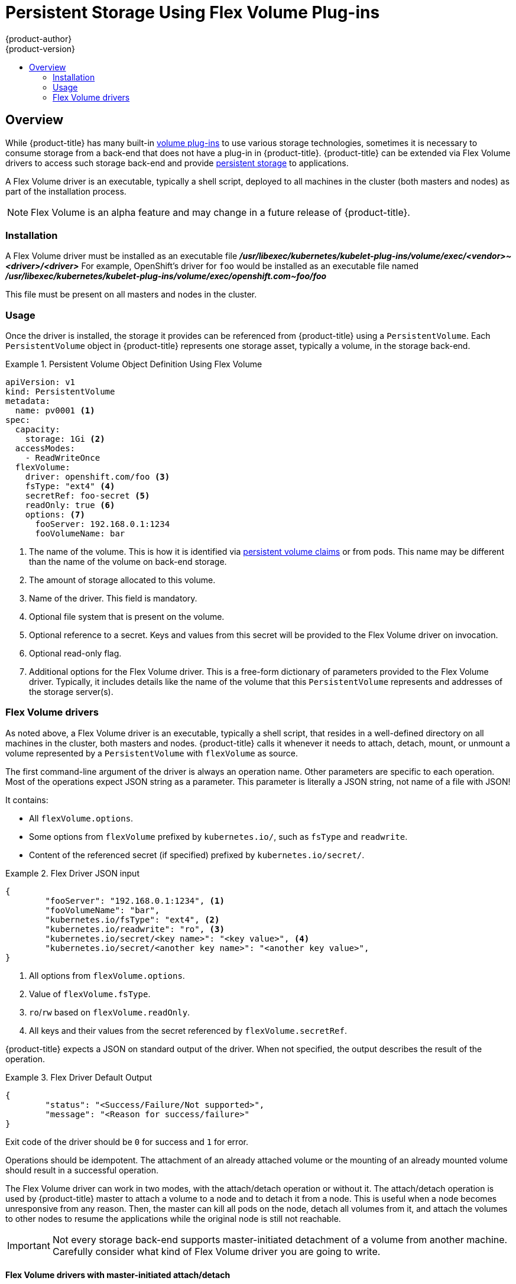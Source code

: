 [[install-config-persistent-storage-persistent-storage-flex-volume]]
= Persistent Storage Using Flex Volume Plug-ins
{product-author}
{product-version}
:data-uri:
:icons:
:experimental:
:toc: macro
:toc-title:
:prewrap!:

toc::[]

== Overview

While {product-title} has many built-in
xref:../install_config/persistent_storage/index.adoc#install-config-persistent-storage-index[volume plug-ins]
to use various storage technologies, sometimes it is necessary to consume
storage from a back-end that does not have a plug-in in {product-title}.
{product-title} can be extended via Flex Volume drivers to access such storage
back-end and provide
xref:../../architecture/additional_concepts/storage.adoc#architecture-additional-concepts-storage[persistent storage]
to applications.

A Flex Volume driver is an executable, typically a shell script, deployed to all
machines in the cluster (both masters and nodes) as part of the installation
process.

[NOTE]
====
Flex Volume is an alpha feature and may change in a future release of {product-title}.
====

[[flex-volume-installation]]
=== Installation

A Flex Volume driver must be installed as an executable file
*_/usr/libexec/kubernetes/kubelet-plug-ins/volume/exec/<vendor>~<driver>/<driver>_*
For example, OpenShift's driver for `foo` would be installed as an
executable file named
*_/usr/libexec/kubernetes/kubelet-plug-ins/volume/exec/openshift.com~foo/foo_*

This file must be present on all masters and nodes in the cluster.

[[flex-volume-usage]]
=== Usage

Once the driver is installed, the storage it provides can be referenced from
{product-title} using a `PersistentVolume`. Each `PersistentVolume` object
in {product-title} represents one storage asset, typically a volume, in the
storage back-end.

.Persistent Volume Object Definition Using Flex Volume
====

[source,yaml]
----
apiVersion: v1
kind: PersistentVolume
metadata:
  name: pv0001 <1>
spec:
  capacity:
    storage: 1Gi <2>
  accessModes:
    - ReadWriteOnce
  flexVolume:
    driver: openshift.com/foo <3>
    fsType: "ext4" <4>
    secretRef: foo-secret <5>
    readOnly: true <6>
    options: <7>
      fooServer: 192.168.0.1:1234
      fooVolumeName: bar
----
<1> The name of the volume. This is how it is identified via
xref:../../architecture/additional_concepts/storage.adoc#architecture-additional-concepts-storage[persistent volume
claims] or from pods. This name may be different than the name of the volume
on back-end storage.
<2> The amount of storage allocated to this volume.
<3> Name of the driver. This field is mandatory.
<4> Optional file system that is present on the volume.
<5> Optional reference to a secret. Keys and values from this secret will be
provided to the Flex Volume driver on invocation.
<6> Optional read-only flag.
<7> Additional options for the Flex Volume driver. This is a free-form
dictionary of parameters provided to the Flex Volume driver. Typically, it
includes details like the name of the volume that this `PersistentVolume`
represents and addresses of the storage server(s).
====

[[flex-volume-drivers]]
=== Flex Volume drivers

As noted above, a Flex Volume driver is an executable, typically a shell script,
that resides in a well-defined directory on all machines in the cluster, both
masters and nodes. {product-title} calls it whenever it needs to attach, detach,
mount, or unmount a volume represented by a `PersistentVolume` with `flexVolume`
as source.

The first command-line argument of the driver is always an operation name.
Other parameters are specific to each operation. Most of the operations expect
JSON string as a parameter. This parameter is literally a JSON string,
not name of a file with JSON!

It contains:

* All `flexVolume.options`.
* Some options from `flexVolume` prefixed by `kubernetes.io/`, such as `fsType`
  and `readwrite`.
* Content of the referenced secret (if specified) prefixed by `kubernetes.io/secret/`.

.Flex Driver JSON input
====
[source,json]
----
{
	"fooServer": "192.168.0.1:1234", <1>
        "fooVolumeName": "bar",
	"kubernetes.io/fsType": "ext4", <2>
	"kubernetes.io/readwrite": "ro", <3>
	"kubernetes.io/secret/<key name>": "<key value>", <4>
	"kubernetes.io/secret/<another key name>": "<another key value>",
}
----
<1> All options from `flexVolume.options`.
<2> Value of `flexVolume.fsType`.
<3> `ro`/`rw` based on `flexVolume.readOnly`.
<4> All keys and their values from the secret referenced by `flexVolume.secretRef`.
====

{product-title} expects a JSON on standard output of the driver. When not specified,
the output describes the result of the operation.

.Flex Driver Default Output
====
[source,json]
----
{
	"status": "<Success/Failure/Not supported>",
	"message": "<Reason for success/failure>"
}
----
====

Exit code of the driver should be `0` for success and `1` for error.

Operations should be idempotent. The attachment of an already attached volume
or the mounting of an already mounted volume should result in a successful
operation.

The Flex Volume driver can work in two modes, with the attach/detach operation or
without it. The attach/detach operation is used by {product-title} master
to attach a volume to a node and to detach it from a node. This
is useful when a node becomes unresponsive from any reason. Then, the master can
kill all pods on the node, detach all volumes from it, and attach the volumes to
other nodes to resume the applications while the original node is still not
reachable.

[IMPORTANT]
====
Not every storage back-end supports master-initiated detachment of a volume from
another machine. Carefully consider what kind of Flex Volume driver you are
going to write.
====

[[flex-volume-drivers-with-master-initiated-attach-detach]]
==== Flex Volume drivers with master-initiated attach/detach

A Flex Volume driver that supports master-controlled attach/detach must implement
these operations:

`init`::
* Initializes the driver. It is called during initialization of masters and nodes.
* Arguments: none
* Executed on: master, node
* Expected output: default JSON

`getvolumename`::
* Returns the unique name of the volume. This name must be consistent among all
masters and nodes and will be used in subsequent `detach` call as
`<volume-name>`. Any `'/'` character in the `<volume-name>` are automatically
replaced by `'~'`.
* Arguments: `<json>`
* Executed on: master, node
* Expected output: default JSON + `volumeName`:
+
[source,json]
----
{
	"status": "Success",
	"message": "",
	"volumeName": "foo-volume-bar" <1>
}
----
<1> The unique name of the volume on storage back-end `foo`.

`attach`::
* Attaches a volume represented by the JSON to a given node. This operation
should return the name of the device on the node if it is known at this time
(i.e. it has been assigned by the storage back-end at this point).
If the device is not known at this time, the device must be found on the
node by the subsequent `waitforattach` operation.
* Arguments: `<json>` `<node-name>`
* Executed on: master
* Expected output: default JSON + `device` (if known):
+
[source,json]
----
{
	"status": "Success",
	"message": "",
	"device": "/dev/xvda" <1>
}
----
<1> Name of the device on the node (if known).

`waitforattach`::
* Waits until a volume is fully attached to a node and its device emerges.
If the previous `attach` operation has returned `<device-name>`, it is provided
as an input parameter. Otherwise, `<device-name>` is empty and the operation
must find the device on the node.
* Arguments: `<device-name>` `<json>`
* Executed on: node
* Expected output: default JSON + `device`
+
[source,json]
----
{
	"status": "Success",
	"message": "",
	"device": "/dev/xvda" <1>
}
----
<1> Name of the device on the node.

`detach`::
* Detaches the given volume from a node. `<volume-name>` is name of the device as
returned by the `getvolumename` operation. Note that `<volume-name>` has all
`'/'` characters replaced with `'~'`!
* Arguments: `<volume-name>` `<node-name>`
* Executed on: master
* Expected output: default JSON


`isattached`::
* Checks that a volume is attached to a node.
* Arguments: `<json>` `<node-name>`
* Executed on: master
* Expected output: default JSON + `attached`
+
[source,json]
----
{
	"status": "Success",
	"message": "",
	"attached": true <1>
}
----
<1> Status of the attachment of the volume to the node.

`mountdevice`::
* Mounts a volume's device to a directory. `<device-name>` is name of the
device as returned by the previous `waitforattach` operation.
* Arguments: `<mount-dir>` `<device-name>` `<json>`
* Executed on: node
* Expected output: default JSON

`unmountdevice`::
* Unmounts a volume's device from a directory.
* Arguments: `<mount-dir>`
* Executed on: node

All other operations should return JSON with `{"status": "Not supported"}`
and exit code `1`.

[NOTE]
====
Master-initiated attach/detach operations are enabled by default in
{product-title} 3.6. They may work in older versions, but must be explicitly
enabled. See
xref:../../install_config/persistent_storage/enabling_controller_attach_detach.adoc#enabling-controller-attach-detach[Enabling Controller-managed Attachment and Detachment].
When not enabled, the attach/detach operations are initiated by a node where
the volume should be attached to/detached from. Syntax and all parameters of
Flex Volume driver invocations are the same in both cases.
====

[[flex-volume-drivers-without-master-initiated-attach-detach]]
==== Flex Volume drivers without master-initiated attach/detach

Flex Volume drivers that do not support master-controlled attach/detach are
executed only on the node and must implement these operations:

`init`::
* Initializes the driver. It is called during initialization of all nodes.
* Arguments: none
* Executed on: node
* Expected output: default JSON

`mount`::
* Mounts a volume to directory. This can include anything that is necessary
to mount the volume, including attaching the volume to the node, finding
its device, and finally mounting the device.
* Arguments: `<mount-dir>` `<json>`
* Executed on: node
* Expected output: default JSON

`unmount`::
* Unmounts a volume from a directory. This can include anything that is
necessary to clean up the volume after unmounting, like detaching the volume
from the node.
* Arguments: `<mount-dir>`
* Executed on: node
* Expected output: default JSON

All other operations should return JSON with `{"status": "Not supported"}`
and exit code `1`.


